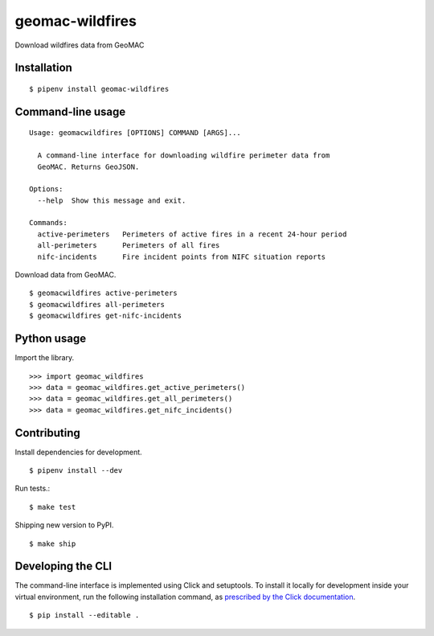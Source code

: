 geomac-wildfires
================

Download wildfires data from GeoMAC

.. image:: https://travis-ci.org/datadesk/geomac-wildfires.svg?branch=master
    :target: https://travis-ci.org/datadesk/geomac-wildfires

Installation
------------

::

    $ pipenv install geomac-wildfires


Command-line usage
------------------

::

    Usage: geomacwildfires [OPTIONS] COMMAND [ARGS]...

      A command-line interface for downloading wildfire perimeter data from
      GeoMAC. Returns GeoJSON.

    Options:
      --help  Show this message and exit.

    Commands:
      active-perimeters   Perimeters of active fires in a recent 24-hour period
      all-perimeters      Perimeters of all fires
      nifc-incidents      Fire incident points from NIFC situation reports


Download data from GeoMAC. ::

    $ geomacwildfires active-perimeters
    $ geomacwildfires all-perimeters
    $ geomacwildfires get-nifc-incidents


Python usage
------------

Import the library. ::

    >>> import geomac_wildfires
    >>> data = geomac_wildfires.get_active_perimeters()
    >>> data = geomac_wildfires.get_all_perimeters()
    >>> data = geomac_wildfires.get_nifc_incidents()


Contributing
------------

Install dependencies for development. ::

    $ pipenv install --dev

Run tests.::

    $ make test

Shipping new version to PyPI. ::

    $ make ship


Developing the CLI
------------------

The command-line interface is implemented using Click and setuptools. To install it locally for development inside your virtual environment, run the following installation command, as `prescribed by the Click documentation <https://click.palletsprojects.com/en/7.x/setuptools/#setuptools-integration>`_. ::

    $ pip install --editable .
